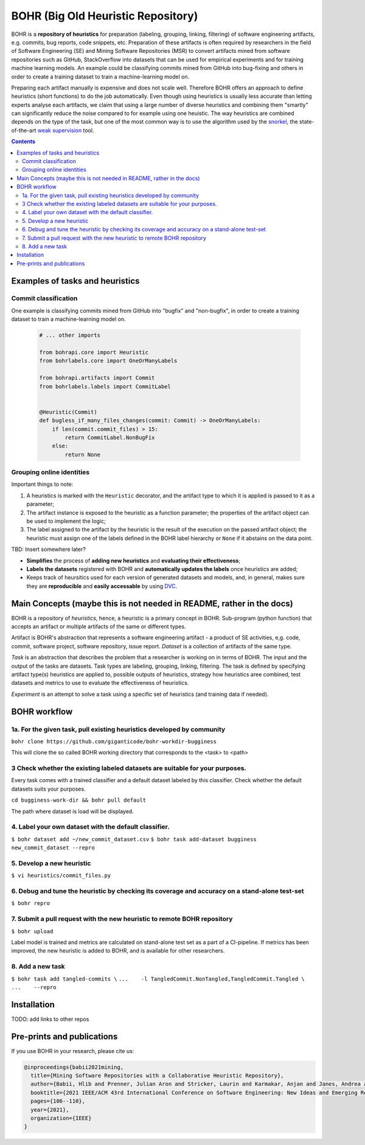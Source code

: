BOHR (Big Old Heuristic Repository)
----------------------------------

|GitHub license| |Maintainability| |GitHub make-a-pull-requests|

BOHR is a **repository of heuristics** for preparation (labeling, grouping, linking, filtering) of software engineering artifacts, e.g. commits, bug reports, code snippets, etc. Preparation of these artifacts is often required by researchers in the field of Software Engineering (SE) and Mining Software Repositories (MSR) to convert artifacts mined from software repositories such as GitHub, StackOverflow into datasets that can be used for empirical experiments and for training machine learning models. An example could be classifying commits mined from GitHub into bug-fixing and others in order to create a training dataset to train a machine-learning model on. 

Preparing each artifact manually is expensive and does not scale well. Therefore BOHR offers an approach to define heuristics (short functions) to do the job automatically. Even though using heuristics is usually less accurate than letting experts analyse each artifacts, we claim that using a large number of diverse heuristics and combining them "smartly" can significantly reduce the noise compared to for example using one heuistic. The way heuristics are combined depends on the type of the task, but one of the most common way is to use the algorithm used by the `snorkel <https://www.snorkel.org/>`_, the state-of-the-art `weak supervision <http://ai.stanford.edu/blog/weak-supervision/>`_ tool.   

.. contents:: **Contents**
  :backlinks: none


Examples of tasks and heuristics
=======================================

Commit classification
~~~~~~~~~~~~~~~~~~~~~~~~~~~~~~~~

One example is classifying commits mined from GitHub into "bugfix" and "non-bugfix", in order to create a training dataset to train a machine-learning model on. 

 .. code-block:: python
 
  # ... other imports
  
  from bohrapi.core import Heuristic
  from bohrlabels.core import OneOrManyLabels

  from bohrapi.artifacts import Commit
  from bohrlabels.labels import CommitLabel


  @Heuristic(Commit)
  def bugless_if_many_files_changes(commit: Commit) -> OneOrManyLabels:
      if len(commit.commit_files) > 15:
          return CommitLabel.NonBugFix
      else:
          return None

Grouping online identities
~~~~~~~~~~~~~~~~~~~~~~~~~~~~~~


Important things to note:

#. A heuristics is marked with the ``Heuristic`` decorator, and the artifact type to which it is applied is passed to it as a parameter; 
#. The artifact instance is exposed to the heuristic as a function parameter; the properties of the artifact object can be used to implement the logic;
#. The label assigned to the artifact by the heuristic is the result of the execution on the passed artifact object; the heuristic must assign one of the labels defined in the BOHR label hierarchy or ``None`` if it abstains on the data point.




TBD: Insert somewhere later?

* **Simplifies** the process of **adding new heuristics** and **evaluating their effectiveness**;
* **Labels the datasets** registered with BOHR and **automatically updates the labels** once heuristics are added;
* Keeps track of heursitics used for each version of generated datasets and models, and, in general, makes sure they are **reproducible** and **easily accessable** by using `DVC <https://dvc.org>`_.

 

Main Concepts (maybe this is not needed in README, rather in the docs)
====================================

BOHR is a repository of *heuristics*, hence, a heuristic is a primary concept in BOHR. Sub-program (python function) that accepts an artifact or multiple artifacts of the same or different types. 

Artifact is BOHR's abstraction that represents a software engineering artifact - a product of SE activities, e,g. code, commit, software project, software repository, issue report. *Dataset* is a collection of artifacts of the same type. 

*Task* is an abstraction that describes the problem that a researcher is working on in terms of BOHR. The input and the output of the tasks are datasets. Task types are labeling, grouping, linking, filtering. The task is defined by specifying artifact type(s) heuristics are applied to, possible outputs of heuristics, strategy how heuristics aree combined, test datasets and metrics to use to evaluate the effectiveness of heuristics.

*Experiment* is an attempt to solve a task using a specific set of heuristics (and training data if needed).


BOHR workflow
===================================


1a. For the given task, pull existing heuristics developed by community
~~~~~~~~~~~~~~~~~~~~~~~~~~~~~~~~~~~~~~~~~~~~~~~~~~~~~~~~~~~~~~~~~~~~~~~~

``bohr clone https://github.com/giganticode/bohr-workdir-bugginess``

This will clone the so called BOHR working directory that corresponds to the <task> to <path>

3 Check whether the existing labeled datasets are suitable for your purposes.
~~~~~~~~~~~~~~~~~~~~~~~~~~~~~~~~~~~~~~~~~~~~~~~~~~~~~~~~~~~~~~~~~~~~~~~~~~~~~~~

Every task comes with a trained classifier and a default dataset labeled by this classifier. Check whether the default datasets suits your purposes.

``cd bugginess-work-dir && bohr pull default``

The path where dataset is load will be displayed.

4. Label your own dataset with the default classifier.
~~~~~~~~~~~~~~~~~~~~~~~~~~~~~~~~~~~~~~~~~~~~~~~~~~~~~~~~~

``$ bohr dataset add ~/new_commit_dataset.csv``
``$ bohr task add-dataset bugginess new_commit_dataset --repro``

5. Develop a new heuristic
~~~~~~~~~~~~~~~~~~~~~~~~~~~~~~~~~~

``$ vi heuristics/commit_files.py``


6. Debug and tune the heuristic by checking its coverage and accuracy on a stand-alone test-set
~~~~~~~~~~~~~~~~~~~~~~~~~~~~~~~~~~~~~~~~~~~~~~~~~~~~~~~~~~~~~~~~~~~~~~~~~~~~~~~~~~~~~~~~~~~~~~~~~~~~~~

``$ bohr repro``

7. Submit a pull request with the new heuristic to remote BOHR repository 
~~~~~~~~~~~~~~~~~~~~~~~~~~~~~~~~~~~~~~~~~~~~~~~~~~~~~~~~~~~~~~~~~~~~~~~~~~~~~~~~~~~~~~~~~~~~~~~~~~~~~~

``$ bohr upload``


Label model is trained and metrics are calculated on stand-alone test set as a part of a CI-pipeline. If metrics has been improved, the new heuristic is added to BOHR, and is available for other researchers.

8. Add a new task
~~~~~~~~~~~~~~~~~~~~~~~~~~~~~~~~~
``$ bohr task add tangled-commits \``
``...    -l TangledCommit.NonTangled,TangledCommit.Tangled \``
``...    --repro``


Installation
==============

TODO: add links to other repos

Pre-prints and publications
=============================

If you use BOHR in your research, please cite us:

.. code-block::

    @inproceedings{babii2021mining,
      title={Mining Software Repositories with a Collaborative Heuristic Repository},
      author={Babii, Hlib and Prenner, Julian Aron and Stricker, Laurin and Karmakar, Anjan and Janes, Andrea and Robbes, Romain},
      booktitle={2021 IEEE/ACM 43rd International Conference on Software Engineering: New Ideas and Emerging Results (ICSE-NIER)},
      pages={106--110},
      year={2021},
      organization={IEEE}
    }


.. |GitHub license| image:: https://img.shields.io/github/license/giganticode/bohr.svg
   :target: https://github.com/giganticode/bohr/blob/master/LICENSE
   
.. |GitHub make-a-pull-requests| image:: https://img.shields.io/badge/PRs-welcome-brightgreen.svg?style=flat-square
   :target: http://makeapullrequest.com
   
.. |Maintainability| image:: https://codeclimate.com/github/giganticode/bohr/badges/gpa.svg
   :target: https://codeclimate.com/github/giganticode/bohr
   :alt: Code Climate

